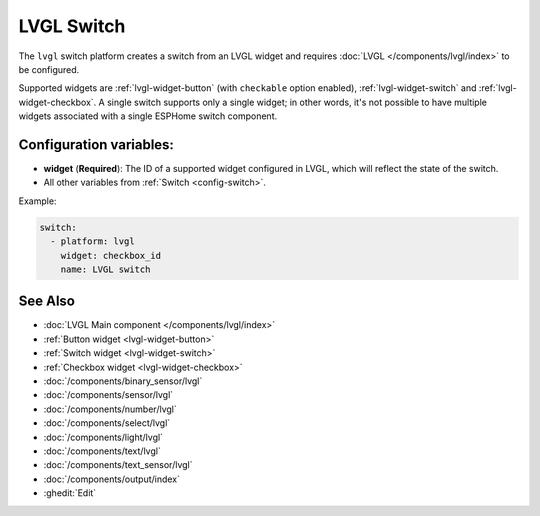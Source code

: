 .. _lvgl-switch:

LVGL Switch
===========

.. seo::
    :description: Instructions for setting up an LVGL widget switch.
    :image: ../images/lvgl_c_swi.png

The ``lvgl`` switch platform creates a switch from an LVGL widget
and requires :doc:`LVGL </components/lvgl/index>` to be configured.

Supported widgets are :ref:`lvgl-widget-button` (with ``checkable`` option enabled), :ref:`lvgl-widget-switch` and :ref:`lvgl-widget-checkbox`. A single switch supports only a single widget; in other words, it's not possible to have multiple widgets associated with a single ESPHome switch component.

Configuration variables:
------------------------

- **widget** (**Required**): The ID of a supported widget configured in LVGL, which will reflect the state of the switch.
- All other variables from :ref:`Switch <config-switch>`.

Example:

.. code-block:: yaml

    switch:
      - platform: lvgl
        widget: checkbox_id
        name: LVGL switch

See Also
--------
- :doc:`LVGL Main component </components/lvgl/index>`
- :ref:`Button widget <lvgl-widget-button>`
- :ref:`Switch widget <lvgl-widget-switch>`
- :ref:`Checkbox widget <lvgl-widget-checkbox>`
- :doc:`/components/binary_sensor/lvgl`
- :doc:`/components/sensor/lvgl`
- :doc:`/components/number/lvgl`
- :doc:`/components/select/lvgl`
- :doc:`/components/light/lvgl`
- :doc:`/components/text/lvgl`
- :doc:`/components/text_sensor/lvgl`
- :doc:`/components/output/index`
- :ghedit:`Edit`
